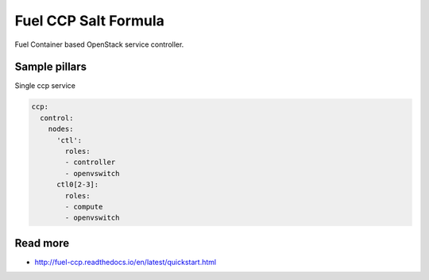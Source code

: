 
=====================
Fuel CCP Salt Formula
=====================

Fuel Container based OpenStack service controller.


Sample pillars
==============

Single ccp service

.. code-block:: yaml

    ccp:
      control:
        nodes:
          'ctl':
            roles:
            - controller
            - openvswitch
          ctl0[2-3]:
            roles:
            - compute
            - openvswitch

Read more
=========

* http://fuel-ccp.readthedocs.io/en/latest/quickstart.html
